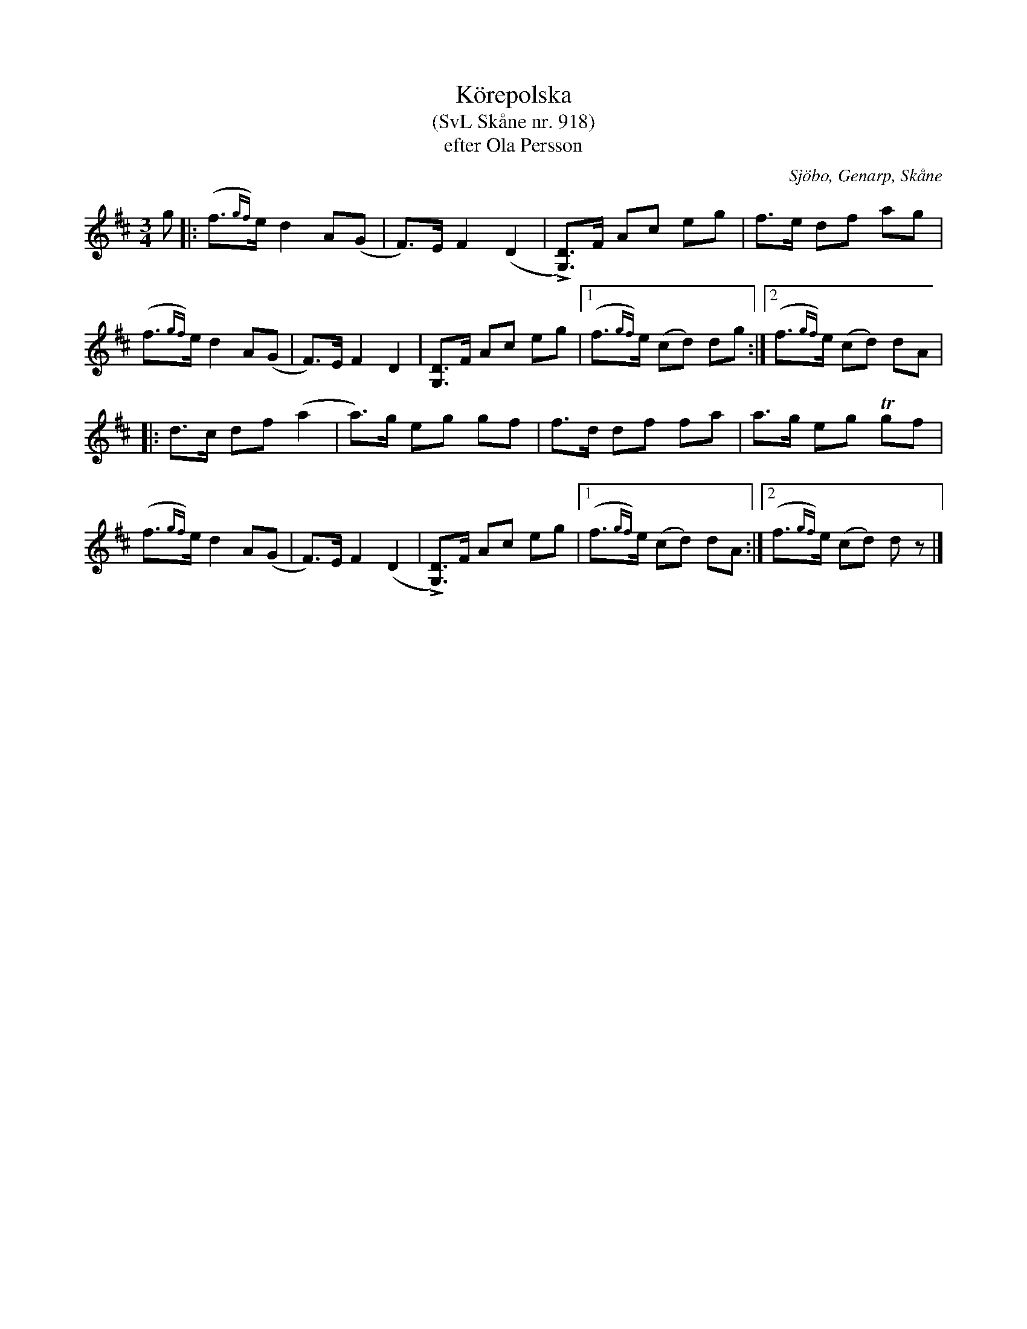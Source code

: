 %%abc-charset utf-8

X:918
T:Körepolska
T:(SvL Skåne nr. 918)
T:efter Ola Persson
S:efter Ola Persson
O:Sjöbo, Genarp, Skåne
S:Svenska Låtar Skåne
B:Svenska Låtar Skåne
R:Körepolska
Z:Åke Persson, 2012-03-19
M:3/4
L:1/8
K:D
g |: (f{gf})>e d2 A(G | F)>E F2 (D2 | L[DG,])>F Ac eg | f>e df ag |
     (f{gf})>e d2 A(G | F)>E F2 D2 | [DG,]>F Ac eg |1 (f{gf})>e (cd) dg :|2 (f{gf})>e (cd) dA |
|: d>c df (a2 | a)>g eg gf | f>d df fa | a>g eg Tgf |
(f{gf})>e d2 A(G | F)>E F2 (D2 | L[DG,])>F Ac eg |1 (f{gf})>e (cd) dA :|2 (f{gf})>e (cd) dz |]

